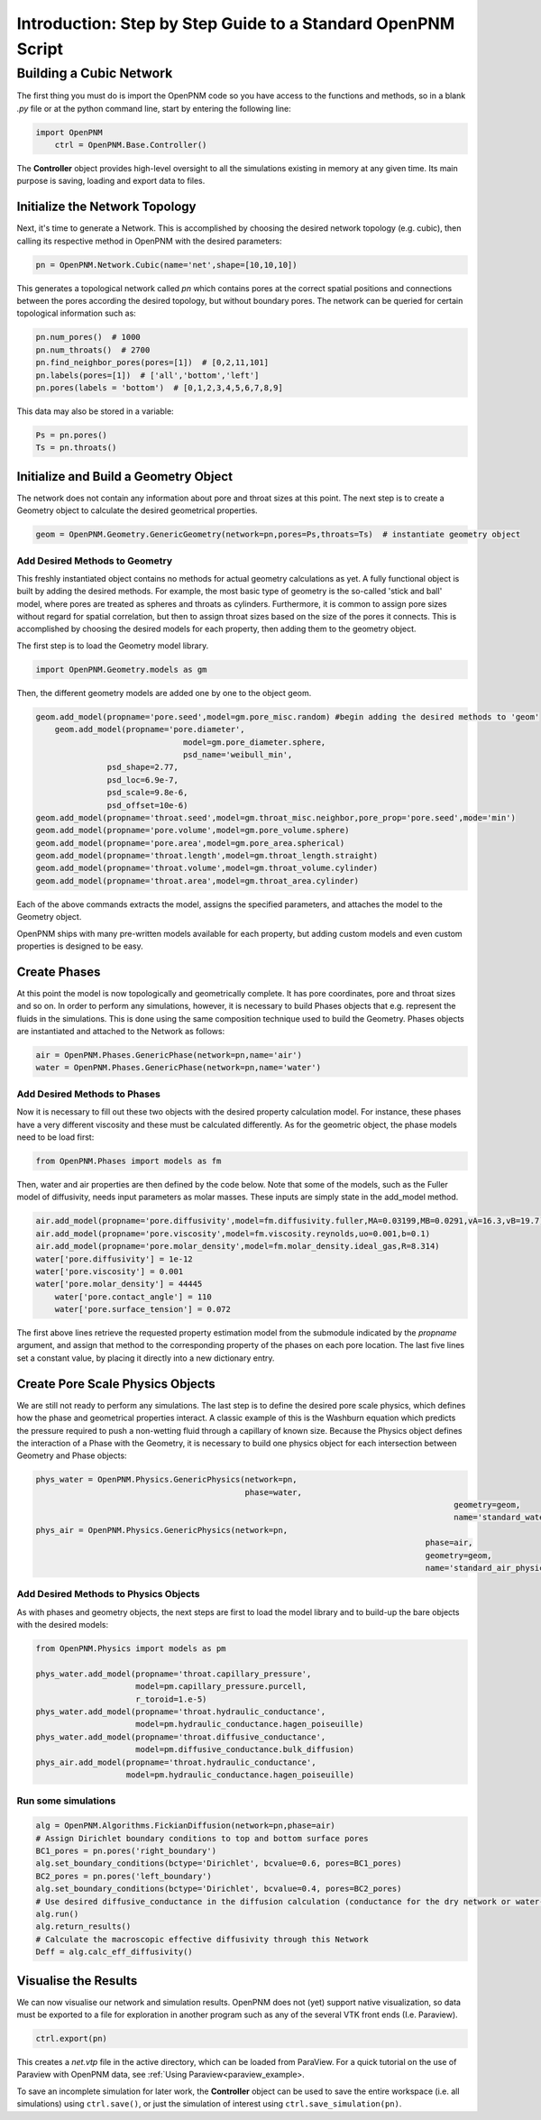 .. _tutorial:

###############################################################################
Introduction: Step by Step Guide to a Standard OpenPNM Script
###############################################################################

===============================================================================
Building a Cubic Network
===============================================================================

The first thing you must do is import the OpenPNM code so you have access to the functions and methods, so in a blank *.py* file or at the python command line, start by entering the following line:

.. code-block:: python
    
    import OpenPNM
	ctrl = OpenPNM.Base.Controller()
   
The **Controller** object provides high-level oversight to all the simulations existing in memory at any given time.  Its main purpose is saving, loading and export data to files.  

+++++++++++++++++++++++++++++++++++++++++++++++++++++++++++++++++++++++++++++++
Initialize the Network Topology
+++++++++++++++++++++++++++++++++++++++++++++++++++++++++++++++++++++++++++++++

Next, it's time to generate a Network.  This is accomplished by choosing the desired network topology (e.g. cubic), then calling its respective method in OpenPNM with the desired parameters:

.. code-block:: python

	pn = OpenPNM.Network.Cubic(name='net',shape=[10,10,10])

This generates a topological network called *pn* which contains pores at the correct spatial positions and connections between the pores according the desired topology, but without boundary pores.  The network can be queried for certain topological information such as:

.. code-block:: python

	pn.num_pores()  # 1000
	pn.num_throats()  # 2700
	pn.find_neighbor_pores(pores=[1])  # [0,2,11,101]
	pn.labels(pores=[1])  # ['all','bottom','left']
	pn.pores(labels = 'bottom')  # [0,1,2,3,4,5,6,7,8,9]

This data may also be stored in a variable:

.. code-block:: python

	Ps = pn.pores()
	Ts = pn.throats()

+++++++++++++++++++++++++++++++++++++++++++++++++++++++++++++++++++++++++++++++
Initialize and Build a Geometry Object
+++++++++++++++++++++++++++++++++++++++++++++++++++++++++++++++++++++++++++++++

The network does not contain any information about pore and throat sizes at this point.  The next step is to create a Geometry object to calculate the desired geometrical properties.  

.. code-block:: python

	geom = OpenPNM.Geometry.GenericGeometry(network=pn,pores=Ps,throats=Ts)  # instantiate geometry object
	
-------------------------------------------------------------------------------
Add Desired Methods to Geometry
-------------------------------------------------------------------------------
	
This freshly instantiated object contains no methods for actual geometry calculations as yet.  A fully functional object is built by adding the desired methods.  For example, the most basic type of geometry is the so-called 'stick and ball' model, where pores are treated as spheres and throats as cylinders.  Furthermore, it is common to assign pore sizes without regard for spatial correlation, but then to assign throat sizes based on the size of the pores it connects.  This is accomplished by choosing the desired models for each property, then adding them to the geometry object.  

The first step is to load the Geometry model library.

.. code-block:: python

	import OpenPNM.Geometry.models as gm

Then, the different geometry models are added one by one to the object geom.

.. code-block:: python

    geom.add_model(propname='pore.seed',model=gm.pore_misc.random) #begin adding the desired methods to 'geom'
	geom.add_model(propname='pore.diameter',
				   model=gm.pore_diameter.sphere,
				   psd_name='weibull_min',
                   psd_shape=2.77,
                   psd_loc=6.9e-7,
                   psd_scale=9.8e-6,
                   psd_offset=10e-6)
    geom.add_model(propname='throat.seed',model=gm.throat_misc.neighbor,pore_prop='pore.seed',mode='min')
    geom.add_model(propname='pore.volume',model=gm.pore_volume.sphere)
    geom.add_model(propname='pore.area',model=gm.pore_area.spherical)
    geom.add_model(propname='throat.length',model=gm.throat_length.straight)
    geom.add_model(propname='throat.volume',model=gm.throat_volume.cylinder)
    geom.add_model(propname='throat.area',model=gm.throat_area.cylinder)
	
Each of the above commands extracts the model, assigns the specified parameters, and attaches the model to the Geometry object.  

OpenPNM ships with many pre-written models available for each property, but adding custom models and even custom properties is designed to be easy.  

+++++++++++++++++++++++++++++++++++++++++++++++++++++++++++++++++++++++++++++++
Create Phases
+++++++++++++++++++++++++++++++++++++++++++++++++++++++++++++++++++++++++++++++

At this point the model is now topologically and geometrically complete.  It has pore coordinates, pore and throat sizes and so on.  In order to perform any simulations, however, it is necessary to build Phases objects that e.g. represent the fluids in the simulations.  This is done using the same composition technique used to build the Geometry.  Phases objects are instantiated and attached to the Network as follows:

.. code-block:: python

	air = OpenPNM.Phases.GenericPhase(network=pn,name='air')
	water = OpenPNM.Phases.GenericPhase(network=pn,name='water')
	
-------------------------------------------------------------------------------
Add Desired Methods to Phases
-------------------------------------------------------------------------------
	
Now it is necessary to fill out these two objects with the desired property calculation model.  For instance, these phases have a very different viscosity and these must be calculated differently.  
As for the geometric object, the phase models need to be load first:

.. code-block:: python

	from OpenPNM.Phases import models as fm

Then, water and air properties are then defined by the code below. Note that some of the models, such as the Fuller model of diffusivity, needs input parameters as molar masses. These inputs are simply state in the add_model method.

.. code-block:: python

    air.add_model(propname='pore.diffusivity',model=fm.diffusivity.fuller,MA=0.03199,MB=0.0291,vA=16.3,vB=19.7)
    air.add_model(propname='pore.viscosity',model=fm.viscosity.reynolds,uo=0.001,b=0.1)
    air.add_model(propname='pore.molar_density',model=fm.molar_density.ideal_gas,R=8.314)
    water['pore.diffusivity'] = 1e-12
    water['pore.viscosity'] = 0.001
    water['pore.molar_density'] = 44445	
	water['pore.contact_angle'] = 110
	water['pore.surface_tension'] = 0.072

	
The first above lines retrieve the requested property estimation model from the submodule indicated by the `propname` argument, and assign that method to the corresponding property of the phases on each pore location.  The last five lines set a constant value, by placing it directly into a new dictionary entry.

+++++++++++++++++++++++++++++++++++++++++++++++++++++++++++++++++++++++++++++++
Create Pore Scale Physics Objects
+++++++++++++++++++++++++++++++++++++++++++++++++++++++++++++++++++++++++++++++

We are still not ready to perform any simulations.  The last step is to define the desired pore scale physics, which defines how the phase and geometrical properties interact.  A classic example of this is the Washburn equation which predicts the pressure required to push a non-wetting fluid through a capillary of known size.  Because the Physics object defines the interaction of a Phase with the Geometry, it is necessary to build one physics object for each intersection between Geometry and Phase objects:  

.. code-block:: python
    
	phys_water = OpenPNM.Physics.GenericPhysics(network=pn,
	                                            phase=water,
												geometry=geom,
												name='standard_water_physics')
	phys_air = OpenPNM.Physics.GenericPhysics(network=pn,
											  phase=air,
											  geometry=geom,
											  name='standard_air_physics')

-------------------------------------------------------------------------------
Add Desired Methods to Physics Objects
-------------------------------------------------------------------------------
	
As with phases and geometry objects, the next steps are first to load the model library and to build-up the bare objects with the desired models:

.. code-block:: python

	from OpenPNM.Physics import models as pm

	phys_water.add_model(propname='throat.capillary_pressure',
	                     model=pm.capillary_pressure.purcell,
	                     r_toroid=1.e-5)
	phys_water.add_model(propname='throat.hydraulic_conductance',
	                     model=pm.hydraulic_conductance.hagen_poiseuille)
	phys_water.add_model(propname='throat.diffusive_conductance',
	                     model=pm.diffusive_conductance.bulk_diffusion)
	phys_air.add_model(propname='throat.hydraulic_conductance',
	                   model=pm.hydraulic_conductance.hagen_poiseuille) 
-------------------------------------------------------------------------------
Run some simulations
-------------------------------------------------------------------------------


.. code-block:: python

	alg = OpenPNM.Algorithms.FickianDiffusion(network=pn,phase=air)
	# Assign Dirichlet boundary conditions to top and bottom surface pores
	BC1_pores = pn.pores('right_boundary')
	alg.set_boundary_conditions(bctype='Dirichlet', bcvalue=0.6, pores=BC1_pores)
	BC2_pores = pn.pores('left_boundary')
	alg.set_boundary_conditions(bctype='Dirichlet', bcvalue=0.4, pores=BC2_pores)
	# Use desired diffusive_conductance in the diffusion calculation (conductance for the dry network or water-filled network)
	alg.run()
	alg.return_results()
	# Calculate the macroscopic effective diffusivity through this Network
	Deff = alg.calc_eff_diffusivity()

+++++++++++++++++++++++++++++++++++++++++++++++++++++++++++++++++++++++++++++++
Visualise the Results
+++++++++++++++++++++++++++++++++++++++++++++++++++++++++++++++++++++++++++++++
We can now visualise our network and simulation results.  OpenPNM does not (yet) support native visualization, so data must be exported to a file for exploration in another program such as any of the several VTK front ends (I.e. Paraview).  

.. code-block:: python

	ctrl.export(pn)
	
This creates a *net.vtp* file in the active directory, which can be loaded from ParaView. For a quick tutorial on the use of Paraview with OpenPNM data, see :ref:`Using Paraview<paraview_example>.

To save an incomplete simulation for later work, the **Controller** object can be used to save the entire workspace (i.e. all simulations) using ``ctrl.save()``, or just the simulation of interest using ``ctrl.save_simulation(pn)``.  
